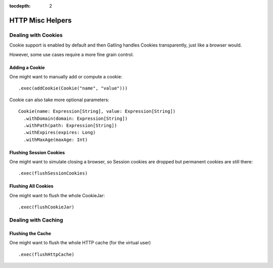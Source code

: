 :tocdepth: 2

.. _http-misc:

#################
HTTP Misc Helpers
#################

.. _http-misc-cookie:

Dealing with Cookies
====================

Cookie support is enabled by default and then Gatling handles Cookies transparently, just like a browser would.

However, some use cases require a more fine grain control.

.. _http-misc-cookie-add:

Adding a Cookie
---------------

One might want to manually add or compute a cookie::

  .exec(addCookie(Cookie("name", "value")))

Cookie can also take more optional parameters::

  Cookie(name: Expression[String], value: Expression[String])
    .withDomain(domain: Expression[String])
    .withPath(path: Expression[String])
    .withExpires(expires: Long)
    .withMaxAge(maxAge: Int)

.. _http-misc-cookie-flush-session:

Flushing Session Cookies
------------------------

One might want to simulate closing a browser, so Session cookies are dropped but permanent cookies are still there::

  .exec(flushSessionCookies)

.. _http-misc-cookie-flush-all:

Flushing All Cookies
--------------------

One might want to flush the whole CookieJar::

  .exec(flushCookieJar)

.. _http-misc-cache:

Dealing with Caching
====================

.. _http-misc-cache-flush:

Flushing the Cache
------------------

One might want to flush the whole HTTP cache (for the virtual user) ::

  .exec(flushHttpCache)

